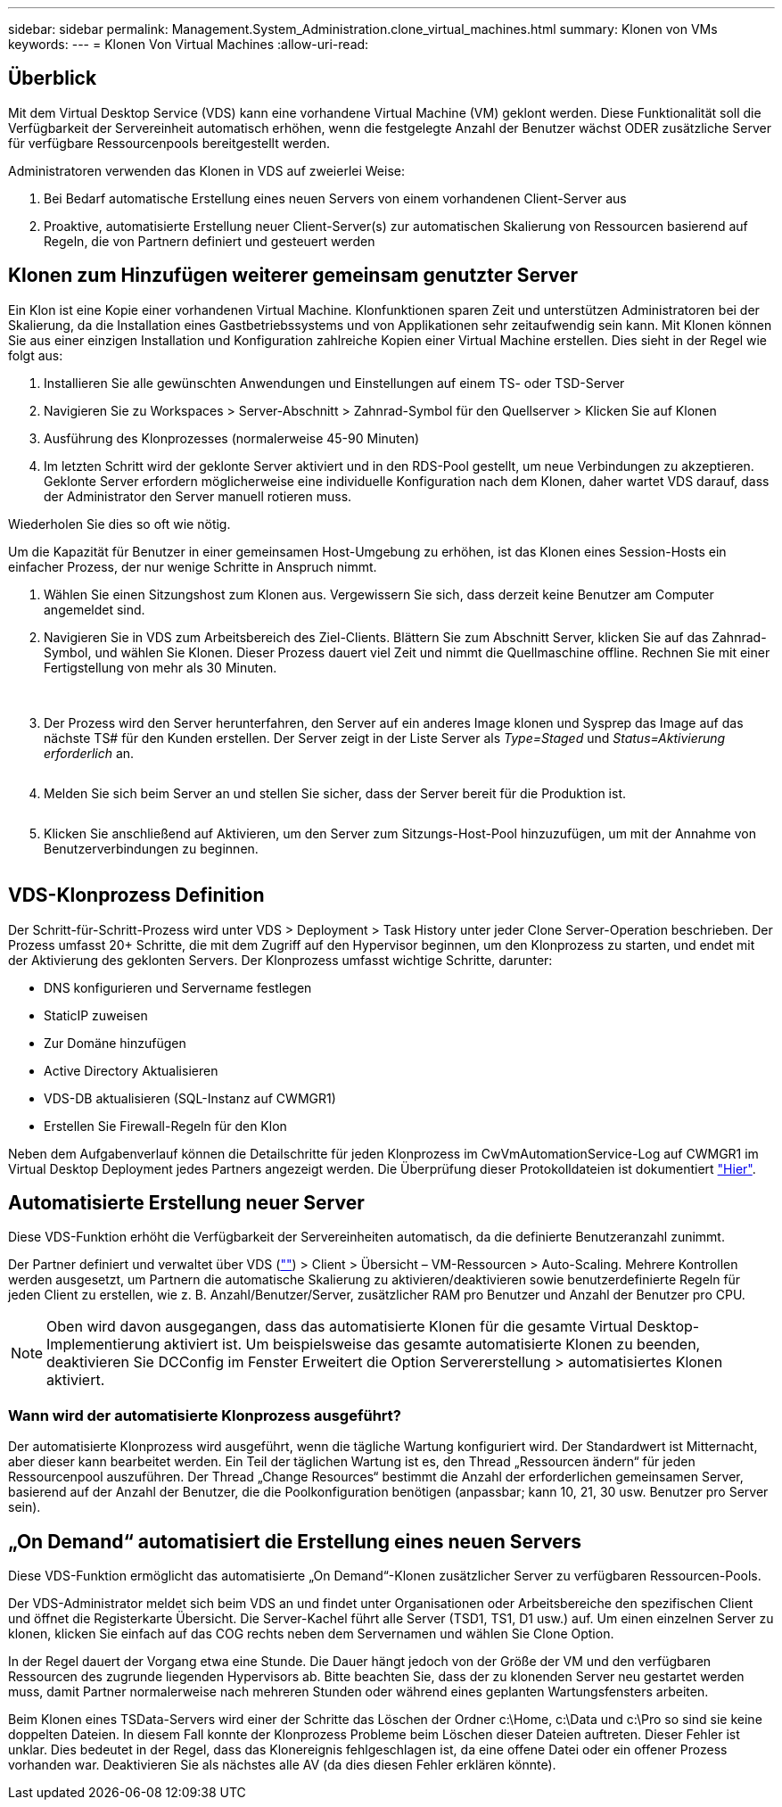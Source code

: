 ---
sidebar: sidebar 
permalink: Management.System_Administration.clone_virtual_machines.html 
summary: Klonen von VMs 
keywords:  
---
= Klonen Von Virtual Machines
:allow-uri-read: 




== Überblick

Mit dem Virtual Desktop Service (VDS) kann eine vorhandene Virtual Machine (VM) geklont werden. Diese Funktionalität soll die Verfügbarkeit der Servereinheit automatisch erhöhen, wenn die festgelegte Anzahl der Benutzer wächst ODER zusätzliche Server für verfügbare Ressourcenpools bereitgestellt werden.

Administratoren verwenden das Klonen in VDS auf zweierlei Weise:

. Bei Bedarf automatische Erstellung eines neuen Servers von einem vorhandenen Client-Server aus
. Proaktive, automatisierte Erstellung neuer Client-Server(s) zur automatischen Skalierung von Ressourcen basierend auf Regeln, die von Partnern definiert und gesteuert werden




== Klonen zum Hinzufügen weiterer gemeinsam genutzter Server

Ein Klon ist eine Kopie einer vorhandenen Virtual Machine. Klonfunktionen sparen Zeit und unterstützen Administratoren bei der Skalierung, da die Installation eines Gastbetriebssystems und von Applikationen sehr zeitaufwendig sein kann. Mit Klonen können Sie aus einer einzigen Installation und Konfiguration zahlreiche Kopien einer Virtual Machine erstellen. Dies sieht in der Regel wie folgt aus:

. Installieren Sie alle gewünschten Anwendungen und Einstellungen auf einem TS- oder TSD-Server
. Navigieren Sie zu Workspaces > Server-Abschnitt > Zahnrad-Symbol für den Quellserver > Klicken Sie auf Klonen
. Ausführung des Klonprozesses (normalerweise 45-90 Minuten)
. Im letzten Schritt wird der geklonte Server aktiviert und in den RDS-Pool gestellt, um neue Verbindungen zu akzeptieren. Geklonte Server erfordern möglicherweise eine individuelle Konfiguration nach dem Klonen, daher wartet VDS darauf, dass der Administrator den Server manuell rotieren muss.


Wiederholen Sie dies so oft wie nötig.image:Cloning-Servers.gif[""]

.Um die Kapazität für Benutzer in einer gemeinsamen Host-Umgebung zu erhöhen, ist das Klonen eines Session-Hosts ein einfacher Prozess, der nur wenige Schritte in Anspruch nimmt.
. Wählen Sie einen Sitzungshost zum Klonen aus. Vergewissern Sie sich, dass derzeit keine Benutzer am Computer angemeldet sind.
. Navigieren Sie in VDS zum Arbeitsbereich des Ziel-Clients. Blättern Sie zum Abschnitt Server, klicken Sie auf das Zahnrad-Symbol, und wählen Sie Klonen. Dieser Prozess dauert viel Zeit und nimmt die Quellmaschine offline. Rechnen Sie mit einer Fertigstellung von mehr als 30 Minuten.
+
image:clone1.png[""]
image:clone2.png[""]

. Der Prozess wird den Server herunterfahren, den Server auf ein anderes Image klonen und Sysprep das Image auf das nächste TS# für den Kunden erstellen. Der Server zeigt in der Liste Server als _Type=Staged_ und _Status=Aktivierung erforderlich_ an.
+
image:clone3.png[""]

. Melden Sie sich beim Server an und stellen Sie sicher, dass der Server bereit für die Produktion ist.
+
image:clone4.png[""]

. Klicken Sie anschließend auf Aktivieren, um den Server zum Sitzungs-Host-Pool hinzuzufügen, um mit der Annahme von Benutzerverbindungen zu beginnen.
+
image:clone5.png[""]





== VDS-Klonprozess Definition

Der Schritt-für-Schritt-Prozess wird unter VDS > Deployment > Task History unter jeder Clone Server-Operation beschrieben. Der Prozess umfasst 20+ Schritte, die mit dem Zugriff auf den Hypervisor beginnen, um den Klonprozess zu starten, und endet mit der Aktivierung des geklonten Servers. Der Klonprozess umfasst wichtige Schritte, darunter:

* DNS konfigurieren und Servername festlegen
* StaticIP zuweisen
* Zur Domäne hinzufügen
* Active Directory Aktualisieren
* VDS-DB aktualisieren (SQL-Instanz auf CWMGR1)
* Erstellen Sie Firewall-Regeln für den Klon


Neben dem Aufgabenverlauf können die Detailschritte für jeden Klonprozess im CwVmAutomationService-Log auf CWMGR1 im Virtual Desktop Deployment jedes Partners angezeigt werden. Die Überprüfung dieser Protokolldateien ist dokumentiert link:Troubleshooting.reviewing_vds_logs.html["Hier"].



== Automatisierte Erstellung neuer Server

Diese VDS-Funktion erhöht die Verfügbarkeit der Servereinheiten automatisch, da die definierte Benutzeranzahl zunimmt.

Der Partner definiert und verwaltet über VDS (link:https://manage.cloudworkspace.com[""]) > Client > Übersicht – VM-Ressourcen > Auto-Scaling. Mehrere Kontrollen werden ausgesetzt, um Partnern die automatische Skalierung zu aktivieren/deaktivieren sowie benutzerdefinierte Regeln für jeden Client zu erstellen, wie z. B. Anzahl/Benutzer/Server, zusätzlicher RAM pro Benutzer und Anzahl der Benutzer pro CPU.


NOTE: Oben wird davon ausgegangen, dass das automatisierte Klonen für die gesamte Virtual Desktop-Implementierung aktiviert ist. Um beispielsweise das gesamte automatisierte Klonen zu beenden, deaktivieren Sie DCConfig im Fenster Erweitert die Option Servererstellung > automatisiertes Klonen aktiviert.



=== Wann wird der automatisierte Klonprozess ausgeführt?

Der automatisierte Klonprozess wird ausgeführt, wenn die tägliche Wartung konfiguriert wird. Der Standardwert ist Mitternacht, aber dieser kann bearbeitet werden. Ein Teil der täglichen Wartung ist es, den Thread „Ressourcen ändern“ für jeden Ressourcenpool auszuführen. Der Thread „Change Resources“ bestimmt die Anzahl der erforderlichen gemeinsamen Server, basierend auf der Anzahl der Benutzer, die die Poolkonfiguration benötigen (anpassbar; kann 10, 21, 30 usw. Benutzer pro Server sein).



== „On Demand“ automatisiert die Erstellung eines neuen Servers

Diese VDS-Funktion ermöglicht das automatisierte „On Demand“-Klonen zusätzlicher Server zu verfügbaren Ressourcen-Pools.

Der VDS-Administrator meldet sich beim VDS an und findet unter Organisationen oder Arbeitsbereiche den spezifischen Client und öffnet die Registerkarte Übersicht. Die Server-Kachel führt alle Server (TSD1, TS1, D1 usw.) auf. Um einen einzelnen Server zu klonen, klicken Sie einfach auf das COG rechts neben dem Servernamen und wählen Sie Clone Option.

In der Regel dauert der Vorgang etwa eine Stunde. Die Dauer hängt jedoch von der Größe der VM und den verfügbaren Ressourcen des zugrunde liegenden Hypervisors ab. Bitte beachten Sie, dass der zu klonenden Server neu gestartet werden muss, damit Partner normalerweise nach mehreren Stunden oder während eines geplanten Wartungsfensters arbeiten.

Beim Klonen eines TSData-Servers wird einer der Schritte das Löschen der Ordner c:\Home, c:\Data und c:\Pro so sind sie keine doppelten Dateien. In diesem Fall konnte der Klonprozess Probleme beim Löschen dieser Dateien auftreten. Dieser Fehler ist unklar. Dies bedeutet in der Regel, dass das Klonereignis fehlgeschlagen ist, da eine offene Datei oder ein offener Prozess vorhanden war. Deaktivieren Sie als nächstes alle AV (da dies diesen Fehler erklären könnte).
